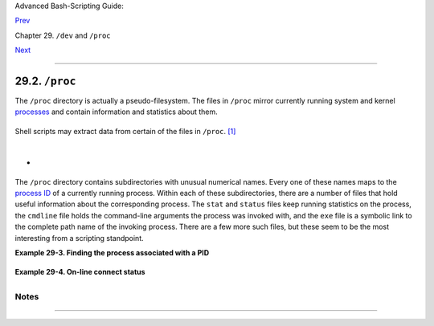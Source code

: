 Advanced Bash-Scripting Guide:

`Prev <devref1.html>`__

Chapter 29. ``/dev`` and ``/proc``

`Next <networkprogramming.html>`__

--------------

29.2. ``/proc``
===============

The ``/proc`` directory is actually a pseudo-filesystem. The files in
``/proc`` mirror currently running system and kernel
`processes <special-chars.html#PROCESSREF>`__ and contain information
and statistics about them.

+--------------------------------------------------------------------------+
| .. code:: SCREEN                                                         |
|                                                                          |
|     bash$ cat /proc/devices                                              |
|     Character devices:                                                   |
|        1 mem                                                             |
|        2 pty                                                             |
|        3 ttyp                                                            |
|        4 ttyS                                                            |
|        5 cua                                                             |
|        7 vcs                                                             |
|       10 misc                                                            |
|       14 sound                                                           |
|       29 fb                                                              |
|       36 netlink                                                         |
|      128 ptm                                                             |
|      136 pts                                                             |
|      162 raw                                                             |
|      254 pcmcia                                                          |
|                                                                          |
|      Block devices:                                                      |
|        1 ramdisk                                                         |
|        2 fd                                                              |
|        3 ide0                                                            |
|        9 md                                                              |
|                                                                          |
|                                                                          |
|                                                                          |
|     bash$ cat /proc/interrupts                                           |
|                CPU0                                                      |
|        0:      84505          XT-PIC  timer                              |
|        1:       3375          XT-PIC  keyboard                           |
|        2:          0          XT-PIC  cascade                            |
|        5:          1          XT-PIC  soundblaster                       |
|        8:          1          XT-PIC  rtc                                |
|       12:       4231          XT-PIC  PS/2 Mouse                         |
|       14:     109373          XT-PIC  ide0                               |
|      NMI:          0                                                     |
|      ERR:          0                                                     |
|                                                                          |
|                                                                          |
|     bash$ cat /proc/partitions                                           |
|     major minor  #blocks  name     rio rmerge rsect ruse wio wmerge wsec |
| t wuse running use aveq                                                  |
|                                                                          |
|         3     0    3007872 hda 4472 22260 114520 94240 3551 18703 50384  |
| 549710 0 111550 644030                                                   |
|         3     1      52416 hda1 27 395 844 960 4 2 14 180 0 800 1140     |
|         3     2          1 hda2 0 0 0 0 0 0 0 0 0 0 0                    |
|         3     4     165280 hda4 10 0 20 210 0 0 0 0 0 210 210            |
|         ...                                                              |
|                                                                          |
|                                                                          |
|                                                                          |
|     bash$ cat /proc/loadavg                                              |
|     0.13 0.42 0.27 2/44 1119                                             |
|                                                                          |
|                                                                          |
|                                                                          |
|     bash$ cat /proc/apm                                                  |
|     1.16 1.2 0x03 0x01 0xff 0x80 -1% -1 ?                                |
|                                                                          |
|                                                                          |
|                                                                          |
|     bash$ cat /proc/acpi/battery/BAT0/info                               |
|     present:                 yes                                         |
|      design capacity:         43200 mWh                                  |
|      last full capacity:      36640 mWh                                  |
|      battery technology:      rechargeable                               |
|      design voltage:          10800 mV                                   |
|      design capacity warning: 1832 mWh                                   |
|      design capacity low:     200 mWh                                    |
|      capacity granularity 1:  1 mWh                                      |
|      capacity granularity 2:  1 mWh                                      |
|      model number:            IBM-02K6897                                |
|      serial number:            1133                                      |
|      battery type:            LION                                       |
|      OEM info:                Panasonic                                  |
|                                                                          |
|                                                                          |
|                                                                          |
|     bash$ fgrep Mem /proc/meminfo                                        |
|     MemTotal:       515216 kB                                            |
|      MemFree:        266248 kB                                           |
|                                                                          |
                                                                          
+--------------------------------------------------------------------------+

Shell scripts may extract data from certain of the files in ``/proc``.
`[1] <procref1.html#FTN.AEN19180>`__

+--------------------------------------------------------------------------+
| .. code:: PROGRAMLISTING                                                 |
|                                                                          |
|     FS=iso                       # ISO filesystem support in kernel?     |
|                                                                          |
|     grep $FS /proc/filesystems   # iso9660                               |
                                                                          
+--------------------------------------------------------------------------+

+--------------------------------------------------------------------------+
| .. code:: PROGRAMLISTING                                                 |
|                                                                          |
|     kernel_version=$( awk '{ print $3 }' /proc/version )                 |
                                                                          
+--------------------------------------------------------------------------+

+--------------------------------------------------------------------------+
| .. code:: PROGRAMLISTING                                                 |
|                                                                          |
|     CPU=$( awk '/model name/ {print $5}' < /proc/cpuinfo )               |
|                                                                          |
|     if [ "$CPU" = "Pentium(R)" ]                                         |
|     then                                                                 |
|       run_some_commands                                                  |
|       ...                                                                |
|     else                                                                 |
|       run_other_commands                                                 |
|       ...                                                                |
|     fi                                                                   |
|                                                                          |
|                                                                          |
|                                                                          |
|     cpu_speed=$( fgrep "cpu MHz" /proc/cpuinfo | awk '{print $4}' )      |
|     #  Current operating speed (in MHz) of the cpu on your machine.      |
|     #  On a laptop this may vary, depending on use of battery            |
|     #+ or AC power.                                                      |
                                                                          
+--------------------------------------------------------------------------+

+--------------------------------------------------------------------------+
| .. code:: PROGRAMLISTING                                                 |
|                                                                          |
|     #!/bin/bash                                                          |
|     # get-commandline.sh                                                 |
|     # Get the command-line parameters of a process.                      |
|                                                                          |
|     OPTION=cmdline                                                       |
|                                                                          |
|     # Identify PID.                                                      |
|     pid=$( echo $(pidof "$1") | awk '{ print $1 }' )                     |
|     # Get only first            ^^^^^^^^^^^^^^^^^^ of multiple instances |
| .                                                                        |
|                                                                          |
|     echo                                                                 |
|     echo "Process ID of (first instance of) "$1" = $pid"                 |
|     echo -n "Command-line arguments: "                                   |
|     cat /proc/"$pid"/"$OPTION" | xargs -0 echo                           |
|     #   Formats output:        ^^^^^^^^^^^^^^^                           |
|     #   (Thanks, Han Holl, for the fixup!)                               |
|                                                                          |
|     echo; echo                                                           |
|                                                                          |
|                                                                          |
|     # For example:                                                       |
|     # sh get-commandline.sh xterm                                        |
                                                                          
+--------------------------------------------------------------------------+

+

+--------------------------------------------------------------------------+
| .. code:: PROGRAMLISTING                                                 |
|                                                                          |
|     devfile="/proc/bus/usb/devices"                                      |
|     text="Spd"                                                           |
|     USB1="Spd=12"                                                        |
|     USB2="Spd=480"                                                       |
|                                                                          |
|                                                                          |
|     bus_speed=$(fgrep -m 1 "$text" $devfile | awk '{print $9}')          |
|     #                 ^^^^ Stop after first match.                       |
|                                                                          |
|     if [ "$bus_speed" = "$USB1" ]                                        |
|     then                                                                 |
|       echo "USB 1.1 port found."                                         |
|       # Do something appropriate for USB 1.1.                            |
|     fi                                                                   |
                                                                          
+--------------------------------------------------------------------------+

+----------------+----------------+----------------+----------------+----------------+
| |Note|         |
| It is even     |
| possible to    |
| control        |
| certain        |
| peripherals    |
| with commands  |
| sent to the    |
| ``/proc``      |
| directory.     |
|                |
| +------------- |
| -------------- |
| -------------- |
| -------------- |
| -------------- |
| -----+         |
| | .. code:: SC |
| REEN           |
|                |
|                |
|                |
|      |         |
| |              |
|                |
|                |
|                |
|                |
|      |         |
| |          roo |
| t# echo on > / |
| proc/acpi/ibm/ |
| light          |
|                |
|      |         |
| |              |
|                |
|                |
|                |
|                |
|      |         |
|                |
|                |
|                |
|                |
|                |
|                |
| +------------- |
| -------------- |
| -------------- |
| -------------- |
| -------------- |
| -----+         |
|                |
| This turns on  |
| the            |
| *Thinklight*   |
| in certain     |
| models of      |
| IBM/Lenovo     |
| Thinkpads.     |
| (May not work  |
| on all Linux   |
| distros.)      |
| Of course,     |
| caution is     |
| advised when   |
| writing to     |
| ``/proc``.     |
+----------------+----------------+----------------+----------------+----------------+

The ``/proc`` directory contains subdirectories with unusual numerical
names. Every one of these names maps to the `process
ID <internalvariables.html#PPIDREF>`__ of a currently running process.
Within each of these subdirectories, there are a number of files that
hold useful information about the corresponding process. The ``stat``
and ``status`` files keep running statistics on the process, the
``cmdline`` file holds the command-line arguments the process was
invoked with, and the ``exe`` file is a symbolic link to the complete
path name of the invoking process. There are a few more such files, but
these seem to be the most interesting from a scripting standpoint.

**Example 29-3. Finding the process associated with a PID**

+--------------------------------------------------------------------------+
| .. code:: PROGRAMLISTING                                                 |
|                                                                          |
|     #!/bin/bash                                                          |
|     # pid-identifier.sh:                                                 |
|     # Gives complete path name to process associated with pid.           |
|                                                                          |
|     ARGNO=1  # Number of arguments the script expects.                   |
|     E_WRONGARGS=65                                                       |
|     E_BADPID=66                                                          |
|     E_NOSUCHPROCESS=67                                                   |
|     E_NOPERMISSION=68                                                    |
|     PROCFILE=exe                                                         |
|                                                                          |
|     if [ $# -ne $ARGNO ]                                                 |
|     then                                                                 |
|       echo "Usage: `basename $0` PID-number" >&2  # Error message >stder |
| r.                                                                       |
|       exit $E_WRONGARGS                                                  |
|     fi                                                                   |
|                                                                          |
|     pidno=$( ps ax | grep $1 | awk '{ print $1 }' | grep $1 )            |
|     # Checks for pid in "ps" listing, field #1.                          |
|     # Then makes sure it is the actual process, not the process invoked  |
| by this script.                                                          |
|     # The last "grep $1" filters out this possibility.                   |
|     #                                                                    |
|     #    pidno=$( ps ax | awk '{ print $1 }' | grep $1 )                 |
|     #    also works, as Teemu Huovila, points out.                       |
|                                                                          |
|     if [ -z "$pidno" ]  #  If, after all the filtering, the result is a  |
| zero-length string,                                                      |
|     then                #+ no running process corresponds to the pid giv |
| en.                                                                      |
|       echo "No such process running."                                    |
|       exit $E_NOSUCHPROCESS                                              |
|     fi                                                                   |
|                                                                          |
|     # Alternatively:                                                     |
|     #   if ! ps $1 > /dev/null 2>&1                                      |
|     #   then                # no running process corresponds to the pid  |
| given.                                                                   |
|     #     echo "No such process running."                                |
|     #     exit $E_NOSUCHPROCESS                                          |
|     #    fi                                                              |
|                                                                          |
|     # To simplify the entire process, use "pidof".                       |
|                                                                          |
|                                                                          |
|     if [ ! -r "/proc/$1/$PROCFILE" ]  # Check for read permission.       |
|     then                                                                 |
|       echo "Process $1 running, but..."                                  |
|       echo "Can't get read permission on /proc/$1/$PROCFILE."            |
|       exit $E_NOPERMISSION  # Ordinary user can't access some files in / |
| proc.                                                                    |
|     fi                                                                   |
|                                                                          |
|     # The last two tests may be replaced by:                             |
|     #    if ! kill -0 $1 > /dev/null 2>&1 # '0' is not a signal, but     |
|                                           # this will test whether it is |
|  possible                                                                |
|                                           # to send a signal to the proc |
| ess.                                                                     |
|     #    then echo "PID doesn't exist or you're not its owner" >&2       |
|     #    exit $E_BADPID                                                  |
|     #    fi                                                              |
|                                                                          |
|                                                                          |
|                                                                          |
|     exe_file=$( ls -l /proc/$1 | grep "exe" | awk '{ print $11 }' )      |
|     # Or       exe_file=$( ls -l /proc/$1/exe | awk '{print $11}' )      |
|     #                                                                    |
|     #  /proc/pid-number/exe is a symbolic link                           |
|     #+ to the complete path name of the invoking process.                |
|                                                                          |
|     if [ -e "$exe_file" ]  #  If /proc/pid-number/exe exists,            |
|     then                   #+ then the corresponding process exists.     |
|       echo "Process #$1 invoked by $exe_file."                           |
|     else                                                                 |
|       echo "No such process running."                                    |
|     fi                                                                   |
|                                                                          |
|                                                                          |
|     #  This elaborate script can *almost* be replaced by                 |
|     #       ps ax | grep $1 | awk '{ print $5 }'                         |
|     #  However, this will not work...                                    |
|     #+ because the fifth field of 'ps' is argv[0] of the process,        |
|     #+ not the executable file path.                                     |
|     #                                                                    |
|     # However, either of the following would work.                       |
|     #       find /proc/$1/exe -printf '%l\n'                             |
|     #       lsof -aFn -p $1 -d txt | sed -ne 's/^n//p'                   |
|                                                                          |
|     # Additional commentary by Stephane Chazelas.                        |
|                                                                          |
|     exit 0                                                               |
                                                                          
+--------------------------------------------------------------------------+

**Example 29-4. On-line connect status**

+--------------------------------------------------------------------------+
| .. code:: PROGRAMLISTING                                                 |
|                                                                          |
|     #!/bin/bash                                                          |
|     # connect-stat.sh                                                    |
|     #  Note that this script may need modification                       |
|     #+ to work with a wireless connection.                               |
|                                                                          |
|     PROCNAME=pppd        # ppp daemon                                    |
|     PROCFILENAME=status  # Where to look.                                |
|     NOTCONNECTED=85                                                      |
|     INTERVAL=2           # Update every 2 seconds.                       |
|                                                                          |
|     pidno=$( ps ax | grep -v "ps ax" | grep -v grep | grep $PROCNAME |   |
|     awk '{ print $1 }' )                                                 |
|                                                                          |
|     # Finding the process number of 'pppd', the 'ppp daemon'.            |
|     # Have to filter out the process lines generated by the search itsel |
| f.                                                                       |
|     #                                                                    |
|     #  However, as Oleg Philon points out,                               |
|     #+ this could have been considerably simplified by using "pidof".    |
|     #  pidno=$( pidof $PROCNAME )                                        |
|     #                                                                    |
|     #  Moral of the story:                                               |
|     #+ When a command sequence gets too complex, look for a shortcut.    |
|                                                                          |
|                                                                          |
|     if [ -z "$pidno" ]   # If no pid, then process is not running.       |
|     then                                                                 |
|       echo "Not connected."                                              |
|     # exit $NOTCONNECTED                                                 |
|     else                                                                 |
|       echo "Connected."; echo                                            |
|     fi                                                                   |
|                                                                          |
|     while [ true ]       # Endless loop, script can be improved here.    |
|     do                                                                   |
|                                                                          |
|       if [ ! -e "/proc/$pidno/$PROCFILENAME" ]                           |
|       # While process running, then "status" file exists.                |
|       then                                                               |
|         echo "Disconnected."                                             |
|     #   exit $NOTCONNECTED                                               |
|       fi                                                                 |
|                                                                          |
|     netstat -s | grep "packets received"  # Get some connect statistics. |
|     netstat -s | grep "packets delivered"                                |
|                                                                          |
|                                                                          |
|       sleep $INTERVAL                                                    |
|       echo; echo                                                         |
|                                                                          |
|     done                                                                 |
|                                                                          |
|     exit 0                                                               |
|                                                                          |
|     # As it stands, this script must be terminated with a Control-C.     |
|                                                                          |
|     #    Exercises:                                                      |
|     #    ---------                                                       |
|     #    Improve the script so it exits on a "q" keystroke.              |
|     #    Make the script more user-friendly in other ways.               |
|     #    Fix the script to work with wireless/DSL connections.           |
                                                                          
+--------------------------------------------------------------------------+

+--------------------------------------+--------------------------------------+
| |Warning|                            |
| In general, it is dangerous to       |
| *write* to the files in ``/proc``,   |
| as this can corrupt the filesystem   |
| or crash the machine.                |
+--------------------------------------+--------------------------------------+

Notes
~~~~~

+--------------------------------------+--------------------------------------+
| `[1] <procref1.html#AEN19180>`__     |
| Certain system commands, such as     |
| `procinfo <system.html#PROCINFOREF>` |
| __,                                  |
| `free <system.html#FREEREF>`__,      |
| `vmstat <system.html#VMSTATREF>`__,  |
| `lsdev <system.html#LSDEVREF>`__,    |
| and                                  |
| `uptime <system.html#UPTIMEREF>`__   |
| do this as well.                     |
+--------------------------------------+--------------------------------------+

--------------

+--------------------------+--------------------------+--------------------------+
| `Prev <devref1.html>`__  | ``/dev``                 |
| `Home <index.html>`__    | `Up <devproc.html>`__    |
| `Next <networkprogrammin | Network Programming      |
| g.html>`__               |                          |
+--------------------------+--------------------------+--------------------------+

.. |Note| image:: ../images/note.gif
.. |Warning| image:: ../images/warning.gif
